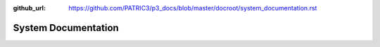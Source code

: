 :github_url: https://github.com/PATRIC3/p3_docs/blob/master/docroot/system_documentation.rst

System Documentation
=====================